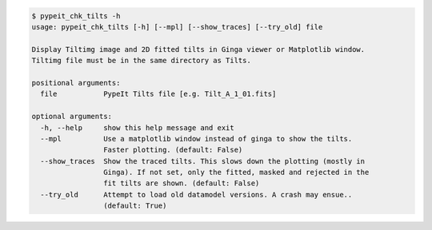 .. code-block:: console

    $ pypeit_chk_tilts -h
    usage: pypeit_chk_tilts [-h] [--mpl] [--show_traces] [--try_old] file
    
    Display Tiltimg image and 2D fitted tilts in Ginga viewer or Matplotlib window.
    Tiltimg file must be in the same directory as Tilts.
    
    positional arguments:
      file           PypeIt Tilts file [e.g. Tilt_A_1_01.fits]
    
    optional arguments:
      -h, --help     show this help message and exit
      --mpl          Use a matplotlib window instead of ginga to show the tilts.
                     Faster plotting. (default: False)
      --show_traces  Show the traced tilts. This slows down the plotting (mostly in
                     Ginga). If not set, only the fitted, masked and rejected in the
                     fit tilts are shown. (default: False)
      --try_old      Attempt to load old datamodel versions. A crash may ensue..
                     (default: True)
    